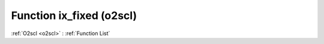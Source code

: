 Function ix_fixed (o2scl)
=========================

:ref:`O2scl <o2scl>` : :ref:`Function List`

.. doxygenfunction:: o2scl::ix_fixed
